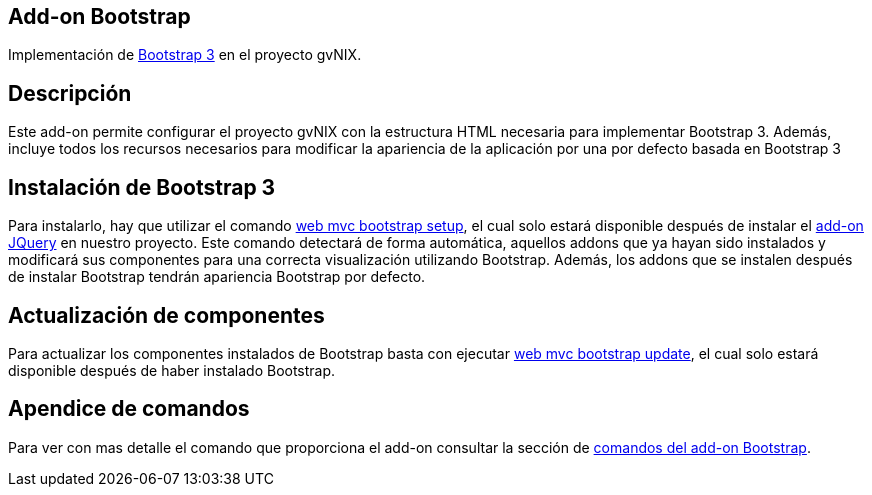 Add-on Bootstrap
----------------

Implementación de http://getbootstrap.com/[Bootstrap 3] en el proyecto
gvNIX.

Descripción
-----------

Este add-on permite configurar el proyecto gvNIX con la estructura HTML
necesaria para implementar Bootstrap 3. Además, incluye todos los
recursos necesarios para modificar la apariencia de la aplicación por
una por defecto basada en Bootstrap 3

Instalación de Bootstrap 3
--------------------------

Para instalarlo, hay que utilizar el comando
link:#apendice-comandos_addon-web-mvc-bootstrap_setup[web mvc bootstrap
setup], el cual solo estará disponible después de instalar el
link:#[add-on JQuery] en nuestro proyecto. Este comando detectará de
forma automática, aquellos addons que ya hayan sido instalados y
modificará sus componentes para una correcta visualización utilizando
Bootstrap. Además, los addons que se instalen después de instalar
Bootstrap tendrán apariencia Bootstrap por defecto.

Actualización de componentes
----------------------------

Para actualizar los componentes instalados de Bootstrap basta con
ejecutar link:#apendice-comandos_addon-web-mvc-bootstrap_update[web mvc
bootstrap update], el cual solo estará disponible después de haber
instalado Bootstrap.

Apendice de comandos
--------------------

Para ver con mas detalle el comando que proporciona el add-on consultar
la sección de link:#apendice-comandos_addon-web-mvc-bootstrap[comandos
del add-on Bootstrap].
